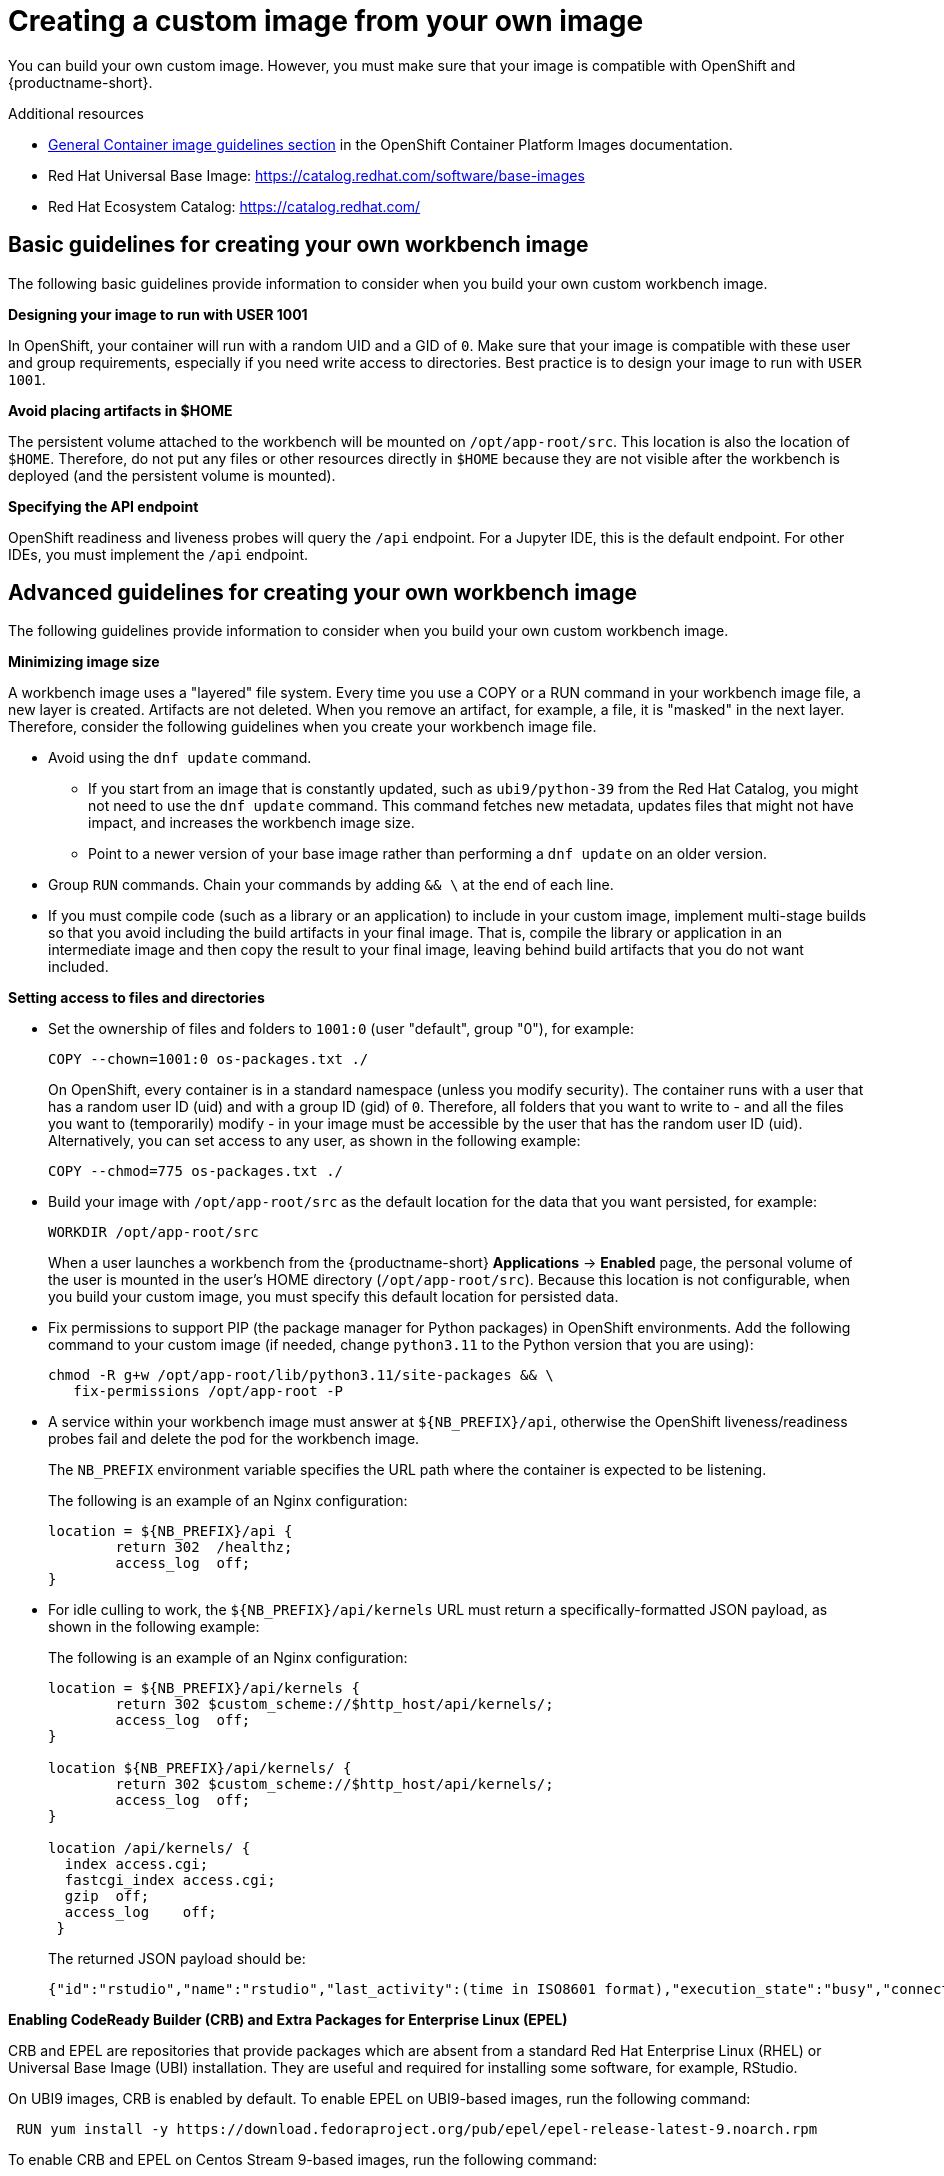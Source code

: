 :_module-type: PROCEDURE

[id='creating-a-custom-image-from-your-own-image_{context}']
= Creating a custom image from your own image

You can build your own custom image. However, you must make sure that your image is compatible with OpenShift and {productname-short}.

.Additional resources

* link:https://docs.redhat.com/en/documentation/openshift_container_platform/{ocp-latest-version}/html/images/creating-images#images-create-guide-general_create-images[General Container image guidelines section] in the OpenShift Container Platform Images documentation.

* Red Hat Universal Base Image: https://catalog.redhat.com/software/base-images

* Red Hat Ecosystem Catalog: https://catalog.redhat.com/

== Basic guidelines for creating your own workbench image

The following basic guidelines provide information to consider when you build your own custom workbench image.

*Designing your image to run with USER 1001*

In OpenShift, your container will run with a random UID and a GID of `0`. Make sure that your image is compatible with these user and group requirements, especially if you need write access to directories. Best practice is to design your image to run with `USER 1001`.

*Avoid placing artifacts in $HOME*

The persistent volume attached to the workbench will be mounted on `/opt/app-root/src`. This location is also the location of `$HOME`. Therefore, do not put any files or other resources directly in `$HOME` because they are not visible after the workbench is deployed (and the persistent volume is mounted).

*Specifying the API endpoint*

OpenShift readiness and liveness probes will query the `/api` endpoint. For a Jupyter IDE, this is the default endpoint. For other IDEs, you must implement the `/api` endpoint. 

== Advanced guidelines for creating your own workbench image

The following guidelines provide information to consider when you build your own custom workbench image.

*Minimizing image size*

A workbench image uses a "layered" file system. Every time you use a COPY or a RUN command in your workbench image file, a new layer is created. Artifacts are not deleted. When you remove an artifact, for example, a file, it is "masked" in the next layer. Therefore, consider the following guidelines when you create your workbench image file.

* Avoid using the `dnf update` command. 

** If you start from an image that is constantly updated, such as `ubi9/python-39` from the Red Hat Catalog, you might not need to use the `dnf update` command. This command fetches new metadata, updates files that might not have impact, and increases the workbench image size.

** Point to a newer version of your base image rather than performing a `dnf update` on an older version.

* Group `RUN` commands. Chain your commands by adding `&& \` at the end of each line.

* If you must compile code (such as a library or an application) to include in your custom image, implement multi-stage builds so that you avoid including the build artifacts in your final image. That is, compile the library or application in an intermediate image and then copy the result to your final image, leaving behind build artifacts that you do not want included.

*Setting access to files and directories*

* Set the ownership of files and folders to `1001:0` (user "default", group "0"), for example:
+
----
COPY --chown=1001:0 os-packages.txt ./
----
+
On OpenShift, every container is in a standard namespace (unless you modify security). The container runs with a user that has a random user ID (uid) and with a group ID (gid) of `0`. Therefore, all folders that you want to write to - and all the files you want to (temporarily) modify - in your image must be accessible by the user that has the random user ID (uid).
Alternatively, you can set access to any user, as shown in the following example:
+
----
COPY --chmod=775 os-packages.txt ./
----

* Build your image with `/opt/app-root/src` as the default location for the data that you want persisted, for example:
+
----
WORKDIR /opt/app-root/src
----
+
When a user launches a workbench from the {productname-short} *Applications* → *Enabled* page, the personal volume of the user is mounted in the user's HOME directory (`/opt/app-root/src`). Because this location is not configurable, when you build your custom image, you must specify this default location for persisted data.

* Fix permissions to support PIP (the package manager for Python packages) in OpenShift environments. Add the following command to your custom image (if needed, change `python3.11` to the Python version that you are using):
+
----
chmod -R g+w /opt/app-root/lib/python3.11/site-packages && \
   fix-permissions /opt/app-root -P
----

* A service within your workbench image must answer at `${NB_PREFIX}/api`, otherwise the OpenShift liveness/readiness probes fail and delete the pod for the workbench image.
+
The `NB_PREFIX` environment variable specifies the URL path where the container is expected to be listening.
+
The following is an example of an Nginx configuration:
+
----
location = ${NB_PREFIX}/api {
	return 302  /healthz;
	access_log  off;
}
----

* For idle culling to work, the `${NB_PREFIX}/api/kernels` URL must return a specifically-formatted JSON payload, as shown in the following example:
+
The following is an example of an Nginx configuration:
+
----
location = ${NB_PREFIX}/api/kernels {
	return 302 $custom_scheme://$http_host/api/kernels/;
	access_log  off;
}

location ${NB_PREFIX}/api/kernels/ {
	return 302 $custom_scheme://$http_host/api/kernels/;
	access_log  off;
}

location /api/kernels/ {
  index access.cgi;
  fastcgi_index access.cgi;
  gzip  off;
  access_log	off;
 }
----
+
The returned JSON payload should be:
+
----
{"id":"rstudio","name":"rstudio","last_activity":(time in ISO8601 format),"execution_state":"busy","connections": 1}
----

*Enabling CodeReady Builder (CRB) and Extra Packages for Enterprise Linux (EPEL)*

CRB and EPEL are repositories that provide packages which are absent from a standard Red Hat Enterprise Linux (RHEL) or Universal Base Image (UBI) installation. They are useful and required for installing some software, for example, RStudio.

On UBI9 images, CRB is enabled by default. To enable EPEL on UBI9-based images, run the following command:

----
 RUN yum install -y https://download.fedoraproject.org/pub/epel/epel-release-latest-9.noarch.rpm
----

To enable CRB and EPEL on Centos Stream 9-based images, run the following command:

----
 RUN yum install -y yum-utils && \
    yum-config-manager --enable crb && \
    yum install -y https://download.fedoraproject.org/pub/epel/epel-release-latest-9.noarch.rpm

----

*Adding Elyra compatibility*

Support for data science pipelines V2 (provided with the `odh-elyra` package) is available in {productname-long} version 2.9 and later. Previous versions of {productname-short} support data science pipelines V1 (provided with the `elyra` package).

If you want your custom image to support data science pipelines V2, you must address the following requirements:

* Include the `odh-elyra` package for having support with Data Science pipeline V2 (not the `elyra` package), for example:
+
----
 USER 1001
 
 RUN pip install odh-elyra
----

* If you want to include the data science pipeline configuration automatically, as a runtime configuration, add an annotation when you import a custom workbench image. 

